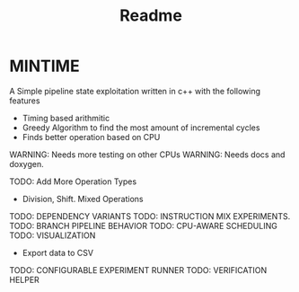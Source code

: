 #+title: Readme


* MINTIME

A Simple pipeline state exploitation written in c++ with the following features
        + Timing based arithmitic
        + Greedy Algorithm to find the most amount of incremental cycles
        + Finds better operation based on CPU

WARNING: Needs more testing on other CPUs
WARNING: Needs docs and doxygen.

TODO: Add More Operation Types
        + Division, Shift. Mixed Operations
TODO: DEPENDENCY VARIANTS
TODO: INSTRUCTION MIX EXPERIMENTS.
TODO: BRANCH PIPELINE BEHAVIOR
TODO: CPU-AWARE SCHEDULING
TODO: VISUALIZATION
        + Export data to CSV
TODO: CONFIGURABLE EXPERIMENT RUNNER
TODO: VERIFICATION HELPER
